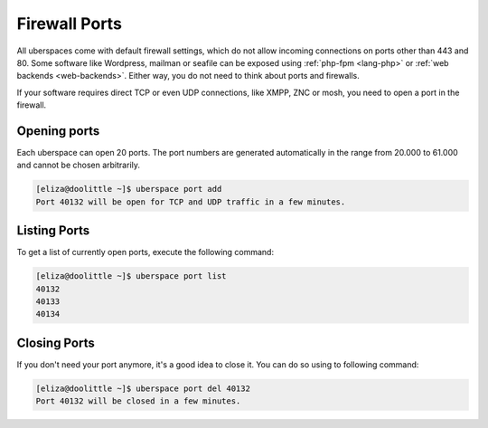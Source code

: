 .. _firewallports:

##############
Firewall Ports
##############

All uberspaces come with default firewall settings, which do not allow incoming
connections on ports other than 443 and 80. Some software like Wordpress,
mailman or seafile can be exposed using :ref:`php-fpm <lang-php>` or
:ref:`web backends <web-backends>`. Either way, you do not need to think about
ports and firewalls.

If your software requires direct TCP or even UDP connections, like XMPP, ZNC or
mosh, you need to open a port in the firewall.

Opening ports
=============

Each uberspace can open 20 ports. The port numbers are generated automatically
in the range from 20.000 to 61.000 and cannot be chosen arbitrarily.

.. code-block:: bash

 [eliza@doolittle ~]$ uberspace port add
 Port 40132 will be open for TCP and UDP traffic in a few minutes.

Listing Ports
=============

To get a list of currently open ports, execute the following command:

.. code-block:: bash

 [eliza@doolittle ~]$ uberspace port list
 40132
 40133
 40134

Closing Ports
=============

If you don't need your port anymore, it's a good idea to close it. You can do so
using to following command:

.. code-block:: bash

 [eliza@doolittle ~]$ uberspace port del 40132
 Port 40132 will be closed in a few minutes.
